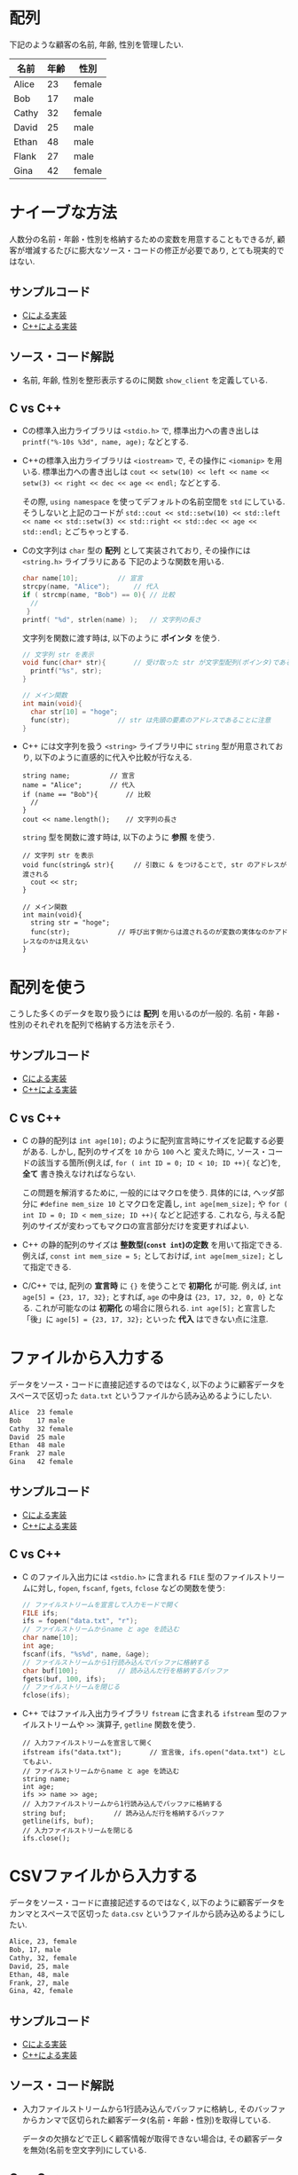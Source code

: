 * 配列
下記のような顧客の名前, 年齢, 性別を管理したい.

| 名前  | 年齢 | 性別   |
|-------+------+--------|
| Alice |   23 | female |
| Bob   |   17 | male   |
| Cathy |   32 | female |
| David |   25 | male   |
| Ethan |   48 | male   |
| Flank |   27 | male   |
| Gina  |   42 | female |

* ナイーブな方法
人数分の名前・年齢・性別を格納するための変数を用意することもできるが, 
顧客が増減するたびに膨大なソース・コードの修正が必要であり, とても現実的ではない.
** サンプルコード
- [[file:naive_array.c][Cによる実装]]
- [[file:naive_array.cpp][C++による実装]]

** ソース・コード解説
- 名前, 年齢, 性別を整形表示するのに関数 =show_client= を定義している.

** C vs C++
- Cの標準入出力ライブラリは =<stdio.h>= で,
  標準出力への書き出しは =printf("%-10s %3d", name, age);= などとする.
- C++の標準入出力ライブラリは =<iostream>= で, その操作に =<iomanip>= を用いる.
  標準出力への書き出しは
  =cout << setw(10) << left << name << setw(3) << right << dec << age << endl;=
  などとする. 

  その際, =using namespace= を使ってデフォルトの名前空間を =std= にしている.
  そうしないと上記のコードが
  =std::cout << std::setw(10) << std::left << name << std::setw(3) << std::right << std::dec << age << std::endl;=
  とごちゃっとする.
- Cの文字列は =char= 型の *配列* として実装されており, その操作には =<string.h>= ライブラリにある
  下記のような関数を用いる.
  #+BEGIN_SRC c
    char name[10];			// 宣言
    strcpy(name, "Alice");		// 代入
    if ( strcmp(name, "Bob") == 0){	// 比較
      //
     }
    printf( "%d", strlen(name) );	// 文字列の長さ
  #+END_SRC

  文字列を関数に渡す時は, 以下のように *ポインタ* を使う.
  #+BEGIN_SRC c
    // 文字列 str を表示
    void func(char* str){		// 受け取った str が文字型配列(ポインタ)であることを明示するのに * をつける
      printf("%s", str);
    }

    // メイン関数
    int main(void){
      char str[10] = "hoge";
      func(str);			// str は先頭の要素のアドレスであることに注意
    }
  #+END_SRC
- C++ には文字列を扱う =<string>= ライブラリ中に =string= 型が用意されており,
  以下のように直感的に代入や比較が行なえる.
  #+BEGIN_SRC C++
      string name;			// 宣言
      name = "Alice";		// 代入
      if (name == "Bob"){		// 比較
        // 
      }
      cout << name.length();	// 文字列の長さ
  #+END_SRC

  =string= 型を関数に渡す時は, 以下のように *参照* を使う.
  #+BEGIN_SRC C++
    // 文字列 str を表示
    void func(string& str){		// 引数に & をつけることで, str のアドレスが渡される
      cout << str;
    }

    // メイン関数
    int main(void){
      string str = "hoge";
      func(str);			// 呼び出す側からは渡されるのが変数の実体なのかアドレスなのかは見えない
    }
  #+END_SRC

  

* 配列を使う
こうした多くのデータを取り扱うには *配列* を用いるのが一般的. 
名前・年齢・性別のそれぞれを配列で格納する方法を示そう.
** サンプルコード
- [[file:array_with_initialize.c][Cによる実装]]
- [[file:array_with_initialize.cpp][C++による実装]]

** C vs C++
- C の静的配列は =int age[10];= のように配列宣言時にサイズを記載する必要がある. しかし, 配列のサイズを =10= から =100= へと
  変えた時に, ソース・コードの該当する箇所(例えば, =for ( int ID = 0; ID < 10; ID ++){= など)を, *全て* 書き換えなければならない.

  この問題を解消するために, 一般的にはマクロを使う. 具体的には, ヘッダ部分に =#define mem_size 10= とマクロを定義し,
  =int age[mem_size];= や =for ( int ID = 0; ID < mem_size; ID ++){= などと記述する. 
  これなら, 与える配列のサイズが変わってもマクロの宣言部分だけを変更すればよい.
- C++ の静的配列のサイズは *整数型(=const int=)の定数* を用いて指定できる. 例えば, =const int mem_size = 5;= としておけば,
  =int age[mem_size];= として指定できる.
- C/C++ では, 配列の *宣言時* に ={}= を使うことで *初期化* が可能. 例えば, =int age[5] = {23, 17, 32};= とすれば,
  =age= の中身は ={23, 17, 32, 0, 0}= となる. これが可能なのは *初期化* の場合に限られる. =int age[5];= と宣言した「後」に
  =age[5] = {23, 17, 32};= といった *代入* はできない点に注意.

* ファイルから入力する
データをソース・コードに直接記述するのではなく, 
以下のように顧客データをスペースで区切った =data.txt= というファイルから読み込めるようにしたい.
#+BEGIN_SRC txt
Alice  23 female
Bob    17 male
Cathy  32 female
David  25 male
Ethan  48 male
Frank  27 male
Gina   42 female
#+END_SRC

** サンプルコード
- [[file:array_from_txt.c][Cによる実装]]
- [[file:array_from_txt.cpp][C++による実装]]
** C vs C++
- C のファイル入出力には =<stdio.h>= に含まれる =FILE= 型のファイルストリームに対し,
  =fopen=, =fscanf=, =fgets=, =fclose= などの関数を使う:
  #+BEGIN_SRC C
    // ファイルストリームを宣言して入力モードで開く
    FILE ifs;			
    ifs = fopen("data.txt", "r"); 
    // ファイルストリームからname と age を読込む
    char name[10];
    int age;
    fscanf(ifs, "%s%d", name, &age); 
    // ファイルストリームから1行読み込んでバッファに格納する
    char buf[100];			// 読み込んだ行を格納するバッファ
    fgets(buf, 100, ifs);		
    // ファイルストリームを閉じる
    fclose(ifs);			
  #+END_SRC
- C++ ではファイル入出力ライブラリ =fstream= に含まれる =ifstream= 型のファイルストリームや
  =>>= 演算子, =getline= 関数を使う.
  #+BEGIN_SRC C++
    // 入力ファイルストリームを宣言して開く
    ifstream ifs("data.txt");      	// 宣言後, ifs.open("data.txt") としてもよい.
    // ファイルストリームからname と age を読込む
    string name;
    int age;
    ifs >> name >> age;		
    // 入力ファイルストリームから1行読み込んでバッファに格納する
    string buf;		       // 読み込んだ行を格納するバッファ
    getline(ifs, buf);	       
    // 入力ファイルストリームを閉じる
    ifs.close();		       
  #+END_SRC


* CSVファイルから入力する
データをソース・コードに直接記述するのではなく, 
以下のように顧客データをカンマとスペースで区切った =data.csv= というファイルから読み込めるようにしたい.
#+BEGIN_SRC txt
Alice, 23, female
Bob, 17, male
Cathy, 32, female
David, 25, male
Ethan, 48, male
Frank, 27, male
Gina, 42, female
#+END_SRC

** サンプルコード
- [[file:array_from_csv.c][Cによる実装]]
- [[file:array_from_csv.cpp][C++による実装]]
** ソース・コード解説
- 入力ファイルストリームから1行読み込んでバッファに格納し,
  そのバッファからカンマで区切られた顧客データ(名前・年齢・性別)を取得している.

  データの欠損などで正しく顧客情報が取得できない場合は, 
  その顧客データを無効(名前を空文字列)にしている.


** C vs C++
- バッファから顧客情報を読込むには, =strtok= 関数を用いて, 
  カンマで区切られた文字列を =token= に読み込み, そこから顧客の名前・年齢・性別を
  取得している.
  #+BEGIN_SRC c
    char *token;			// トークン用ポインタ
    token = strtok(buf, ",");	// buf の先頭から最初のカンマまでの文字列を指す番地をトークンに格納
    /*
      token に対する処理
    */
    // 2度目からは strtok の第1引数を NULL にする
    token = strtok(NULL, ",");	// 2つ目のカンマまでの文字列を指す番地をトークンに格納
    /*
      token に対する処理
    */
    token = strtok(NULL, "\n");	// 改行記号までの文字列を指す番地をトークンに格納
    /*
      token に対する処理
    */

  #+END_SRC
- バッファから顧客情報を読込むには, string 型の =buf= から
  =<sstrem>= ライブラリにある文字列入力ストリーム =istringstream= を構築し,
  =getline= 関数を用いてカンマで区切られた文字列を  =token= に読み込み, 
  そこから顧客の名前・年齢・性別を取得している.
  #+BEGIN_SRC C++
    istringstream is(buf);		// buf から文字列入力ストリーム is を構築
    string token;			// トークン用文字列
    getline(is, token, ',');	// 先頭から最初のカンマまでの文字列をトークンに格納
    /*
      token に対する処理
    ,*/
    getline(is, token, ',');	// 2つ目のカンマまでの文字列をトークンに格納
    /*
      token に対する処理
    ,*/
    getline(is, token, '\n');	// 改行記号までの文字列をトークンに格納
    /*
      token に対する処理
    ,*/
  #+END_SRC



* 構造体/クラスを使う
上述の方法では, 各顧客についての情報が変化する(eg. 血液型を追加する)とソース・コード全体を変更しなければならない. そこで, 各顧客の情報を格納する =Client= という *構造体* や *クラス* を用いると汎用性が高まる.

** サンプルコード
- [[file:array_of_struct.c][Cによる実装]]
- [[file:array_of_class.cpp][C++による実装]]

** C vs C++
- C の構造体の *メンバ変数* (=name, age, is_male=)は, 基本的にどの関数からでも直接アクセスできる. 
  クラス固有の *メンバ関数* や, 受け取ったクラスによって処理が変わるような *関数の overload* も存在しない.

  大きなメモリを使う構造体は, 実体ではなく, それを指す番地を渡して *ポインタ* として受け取るのが一般的. 
  #+BEGIN_SRC C
    void func(Client client){ // func が呼び出されるたびに, client に構造体がコピーされる
      printf("%s %d",
  	 client.name, client.age); // client は実体なので, そのメンバには . 演算子でアクセス
    }

    void func2(Client *client){ // Client型構造体のポインタ
      printf("%s %d",
  	 client.name, client.age); // client が指す実体のメンバには -> 演算子でアクセスできる.
    }

    int main(void){
      Client client;		// Client型の変数を定義
      func ( client );		// func に client のコピーを作って渡す. client のサイズが大きいと無駄が生じる.
      func2( &client );		// func2 に client のアドレスを渡す
    }
  #+END_SRC

- C++ のクラスのメンバ変数(=name, age, is_male=)は, デフォルトでは *プライベート* となり, 他の関数やオブジェクトから直接アクセスできない.
  これを回避して C の構造体とコードを近づけるため, メンバ変数を =public:= の後に宣言する. これにより, *構造体* のメンバ変数と同様に直接アクセスできる.
  
  クラスを定義した後, *ストリーム出力演算子* =<<= を overload することで, 
  クライアント情報を出力するのに =cout << client[ID] << endl= といった簡潔かつ自由度の高い記述を可能にしている.
  同様に,  *ストリーム入力演算子* =>>= を overload することで, 
  クライアント情報を読込むのに =ifs >> client[ID]= といった記述を可能にしている.

  C++ では大きなメモリを使うオブジェクトの番地渡しを直感的に記述するのに *参照* 渡しが利用される.
  #+BEGIN_SRC C++
    void func(const Client& client){ // 引数に & をつけることで, client のアドレスが渡される.
                                     // 関数内で client の中身をうっかり変えてしまうことのないように
                                     // 定数を表す const をつける. 
      cout << client.name << client.age; // 関数内では client は実体として扱える
    }

    int main(void){
      Client client; // Client型の変数を定義
      func(client);	 // 呼び出す側からは渡されるのが変数の実体なのかアドレスなのかは見えない
    }
  #+END_SRC


